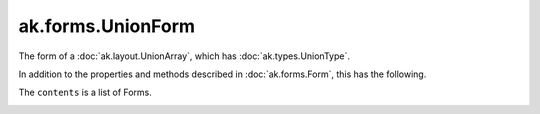 .. py:currentmodule:: ak.forms

ak.forms.UnionForm
------------------

The form of a :doc:`ak.layout.UnionArray`, which has :doc:`ak.types.UnionType`.

In addition to the properties and methods described in :doc:`ak.forms.Form`,
this has the following.

.. py:class:: UnionForm(tags, index, contents, has_identities=False, parameters=None)

.. _ak.forms.UnionForm.__init__:

.. py:method:: UnionForm.__init__(tags, index, contents, has_identities=False, parameters=None)

The ``contents`` is a list of Forms.

.. _ak.forms.UnionForm.tags:

.. py:attribute:: UnionForm.tags

.. _ak.forms.UnionForm.index:

.. py:attribute:: UnionForm.index

.. _ak.forms.UnionForm.contents:

.. py:attribute:: UnionForm.contents

.. _ak.forms.UnionForm.has_identities:

.. py:attribute:: UnionForm.has_identities

.. _ak.forms.UnionForm.parameters:

.. py:attribute:: UnionForm.parameters

.. _ak.forms.UnionForm.content:

.. py:method:: UnionForm.content(index)
